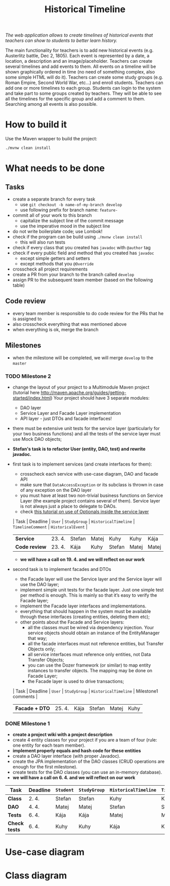 #+TITLE: Historical Timeline
/The web application allows to create timelines of historical events that
teachers can show to students to better learn history./

The main functionality for teachers is to add new historical events
(e.g. Austerlitz battle, Dec 2, 1805). Each event is represented by a date, a
location, a description and an image/placeholder. Teachers can create several
timelines and add events to them. All events on a timeline will be shown
graphically ordered in time (no need of something complex, also some simple HTML
will do it). Teachers can create some study groups (e.g. Roman Empire, Second
World War, etc...) and enroll students. Teachers can add one or more timelines
to each group. Students can login to the system and take part to some groups
created by teachers. They will be able to see all the timelines for the specific
group and add a comment to them. Searching among all events is also possible.
* How to build it
  Use the Maven wrapper to build the project:
  #+BEGIN_SRC sh
  ./mvnw clean install
  #+END_SRC
* What needs to be done
** Tasks
   - create a separate branch for every task
     - use =git checkout -b name-of-my-branch develop=
     - use following prefix for branch name: =feature-=
   - commit all of your work to this branch
     - capitalize the subject line of the commit message
     - use the imperative mood in the subject line
   - do not write boilerplate code; use Lombok!
   - check if the program can be build using =./mvnw clean install=
     - this will also run tests
   - check if every class that you created has =javadoc= with =@author= tag
   - check if every public field and method that you created has =javadoc=
     - except simple getters and setters
     - except methods that you =@Override=
   - crosscheck all project requirements
   - create a PR from your branch to the branch called =develop=
   - assign PR to the subsequent team member (based on the following table)
** Code review
   - every team member is responsible to do code review for the PRs that he is assigned to
   - also crosscheck everything that was mentioned above
   - when everything is ok, merge the branch
** Milestones
   - when the milestone will be completed, we will merge =develop= to the =master=
*** TODO Milestone 2
    DEADLINE: <2021-04-30 Fri>
    - change the layout of your project to a Multimodule Maven project (tutorial here http://maven.apache.org/guides/getting-started/index.html) Your project should have 3 separate modules:
      - DAO layer
      - Service Layer and Facade Layer implementation
      - API layer - just DTOs and facade interfaces!
    - there must be extensive unit tests for the service layer (particularly for your two business functions) and all the tests of the service layer must use Mock DAO objects;
    - *Stefan's task is to refactor User (entity, DAO, test) and rewrite javadoc.*
    - first task is to implement services (and create interfaces for them):
      - crosscheck each service with use-case diagram, DAO and facade API
      - make sure that =DataAccessException= or its subclass is thrown in case of any exception on the DAO layer
      - you must have at least two non-trivial business functions on Service Layer (the example project contains several of them). Service layer is not always just a place to delegate to DAOs.
      - check [[https://www.javaguides.net/2018/07/handle-nullpointerexception-in-controller-service-and-dao-layer-using-java-8-optional-class.html][this tutorial on use of Optionals inside the service layer]]
      | Task          | Deadline | =User= | =StudyGroup= | =HistoricalTimeline= | =TimelineComment= | =HistoricalEvent= |
      | *Service*     | 23. 4.   | Stefan | Matej        | Kuhy                 | Kuhy              | Kája              |
      | *Code review* | 23. 4.   | Kája   | Kuhy         | Stefan               | Matej             | Matej             |
      - *we will have a call on 19. 4. and we will reflect on our work*
    - second task is to implement facades and DTOs
      - the Facade layer will use the Service layer and the Service layer will use the DAO layer;
      - implement simple unit tests for the facade layer. Just one simple test per method is enough. This is mainly so that it’s easy to verify the Facade layer;
      - implement the Facade layer interfaces and implementations.
      - everything that should happen in the system must be available through these interfaces (creating entities, deleting them etc);
      - other points about the Facade and Service layers:
        - all the classes must be wired via dependency injection. Your service objects should obtain an instance of the EntityManager that way;
        - all the facade interfaces must not reference entities, but Transfer Objects only;
        - all service interfaces must reference only entities, not Data Transfer Objects;
        - you can use the Dozer framework (or similar) to map entity instances to transfer objects. The mapping may be done on Facade Layer;
        - the Facade layer is used to drive transactions;
      | Task           | Deadline | =User= | =StudyGroup= | =HistoricalTimeline= | Milestone1 comments |
      | *Facade + DTO* | 25. 4.   | Kája   | Stefan       | Matej                | Kuhy                |
*** DONE Milestone 1
    DEADLINE: <2021-04-07 Wed>
    - *create a project wiki with a project description*
    - create 4 entity classes for your project if you are a team of four (rule: one entity for each team member).
    - *implement properly equals and hash code for these entities*
    - create a DAO layer interface (with proper Javadoc).
    - create the JPA implementation of the DAO classes (CRUD operations are enough for the first milestone).
    - create tests for the DAO classes (you can use an in-memory database).
    - *we will have a call on 6. 4. and we will reflect on our work*
    | Task          | Deadline | =Student= | =StudyGroup= | =HistoricalTimeline= | =TimelineComment= | =Teacher= | =HistoricalEvent= |
    |---------------+----------+-----------+--------------+----------------------+-------------------+-----------+-------------------|
    | *Class*       | 2. 4.    | Stefan    | Stefan       | Kuhy                 | Kuhy              | Kája      | Matej             |
    | *DAO*         | 4. 4.    | Matej     | Matej        | Stefan               | Stefan            | Kuhy      | Kája              |
    | *Tests*       | 6. 4.    | Kája      | Kája         | Matej                | Matej             | Stefan    | Kuhy              |
    | *Check tests* | 6. 4.    | Kuhy      | Kuhy         | Kája                 | Kája              | Matej     | Stefan            |
* Use-case diagram
  #+BEGIN_SRC plantuml :file images/use-case_diagram.svg :exports results
    left to right direction

    actor User
    actor Student
    actor Teacher

    User <|-- Student
    User <|-- Teacher

    User --> (login)
    User --> (logout)
    User --> (register)
    User --> (view timeline)
    User --> (view study group)

    Student --> (add comment to timeline)
    Student --> (search among all events)

    Teacher --> (create event)
    Teacher --> (create timeline)
    Teacher --> (create study group)
    Teacher --> (add event to timeline)
    Teacher --> (add timeline to study group)
    Teacher --> (enroll student to study group)
  #+END_SRC

  #+RESULTS:
  [[file:images/use-case_diagram.svg]]
* Class diagram
  #+BEGIN_SRC plantuml :file images/class_diagram.svg :exports results
    class HistoricalEvent {
      name: String
      description: String
      date: LocalDate
      location: String
      image: byte[]
    }

    class HistoricalTimeline {
      name: String
    }

    HistoricalTimeline "1" *-- "*" HistoricalEvent

    class StudyGroup {
      name: String
    }

    StudyGroup "1" *-- "*" HistoricalTimeline

    class User {
      isTeacher: Boolean
      firstName: String
      lastName: String
      username: String
      hashedPassword: String
    }

    User "*" o--o "*" StudyGroup

    class TimelineComment {
      text: String
    }

    HistoricalTimeline "1" *-- "*" TimelineComment
    TimelineComment "*" o-- "1" User
  #+END_SRC

  #+RESULTS:
  [[file:images/class_diagram.svg]]
